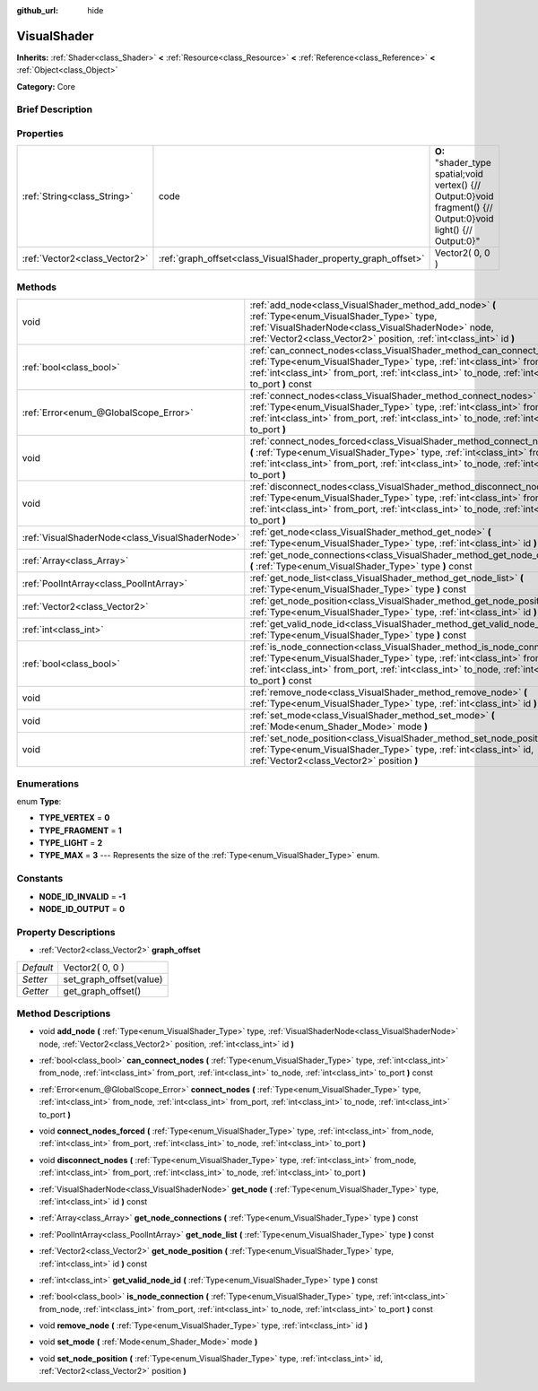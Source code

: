 :github_url: hide

.. Generated automatically by doc/tools/makerst.py in Godot's source tree.
.. DO NOT EDIT THIS FILE, but the VisualShader.xml source instead.
.. The source is found in doc/classes or modules/<name>/doc_classes.

.. _class_VisualShader:

VisualShader
============

**Inherits:** :ref:`Shader<class_Shader>` **<** :ref:`Resource<class_Resource>` **<** :ref:`Reference<class_Reference>` **<** :ref:`Object<class_Object>`

**Category:** Core

Brief Description
-----------------



Properties
----------

+-------------------------------+---------------------------------------------------------------+-----------------------------------------------------------------------------------------------------------------+
| :ref:`String<class_String>`   | code                                                          | **O:** "shader_type spatial;void vertex() {// Output:0}void fragment() {// Output:0}void light() {// Output:0}" |
+-------------------------------+---------------------------------------------------------------+-----------------------------------------------------------------------------------------------------------------+
| :ref:`Vector2<class_Vector2>` | :ref:`graph_offset<class_VisualShader_property_graph_offset>` | Vector2( 0, 0 )                                                                                                 |
+-------------------------------+---------------------------------------------------------------+-----------------------------------------------------------------------------------------------------------------+

Methods
-------

+-------------------------------------------------+--------------------------------------------------------------------------------------------------------------------------------------------------------------------------------------------------------------------------------------------------------------------+
| void                                            | :ref:`add_node<class_VisualShader_method_add_node>` **(** :ref:`Type<enum_VisualShader_Type>` type, :ref:`VisualShaderNode<class_VisualShaderNode>` node, :ref:`Vector2<class_Vector2>` position, :ref:`int<class_int>` id **)**                                   |
+-------------------------------------------------+--------------------------------------------------------------------------------------------------------------------------------------------------------------------------------------------------------------------------------------------------------------------+
| :ref:`bool<class_bool>`                         | :ref:`can_connect_nodes<class_VisualShader_method_can_connect_nodes>` **(** :ref:`Type<enum_VisualShader_Type>` type, :ref:`int<class_int>` from_node, :ref:`int<class_int>` from_port, :ref:`int<class_int>` to_node, :ref:`int<class_int>` to_port **)** const   |
+-------------------------------------------------+--------------------------------------------------------------------------------------------------------------------------------------------------------------------------------------------------------------------------------------------------------------------+
| :ref:`Error<enum_@GlobalScope_Error>`           | :ref:`connect_nodes<class_VisualShader_method_connect_nodes>` **(** :ref:`Type<enum_VisualShader_Type>` type, :ref:`int<class_int>` from_node, :ref:`int<class_int>` from_port, :ref:`int<class_int>` to_node, :ref:`int<class_int>` to_port **)**                 |
+-------------------------------------------------+--------------------------------------------------------------------------------------------------------------------------------------------------------------------------------------------------------------------------------------------------------------------+
| void                                            | :ref:`connect_nodes_forced<class_VisualShader_method_connect_nodes_forced>` **(** :ref:`Type<enum_VisualShader_Type>` type, :ref:`int<class_int>` from_node, :ref:`int<class_int>` from_port, :ref:`int<class_int>` to_node, :ref:`int<class_int>` to_port **)**   |
+-------------------------------------------------+--------------------------------------------------------------------------------------------------------------------------------------------------------------------------------------------------------------------------------------------------------------------+
| void                                            | :ref:`disconnect_nodes<class_VisualShader_method_disconnect_nodes>` **(** :ref:`Type<enum_VisualShader_Type>` type, :ref:`int<class_int>` from_node, :ref:`int<class_int>` from_port, :ref:`int<class_int>` to_node, :ref:`int<class_int>` to_port **)**           |
+-------------------------------------------------+--------------------------------------------------------------------------------------------------------------------------------------------------------------------------------------------------------------------------------------------------------------------+
| :ref:`VisualShaderNode<class_VisualShaderNode>` | :ref:`get_node<class_VisualShader_method_get_node>` **(** :ref:`Type<enum_VisualShader_Type>` type, :ref:`int<class_int>` id **)** const                                                                                                                           |
+-------------------------------------------------+--------------------------------------------------------------------------------------------------------------------------------------------------------------------------------------------------------------------------------------------------------------------+
| :ref:`Array<class_Array>`                       | :ref:`get_node_connections<class_VisualShader_method_get_node_connections>` **(** :ref:`Type<enum_VisualShader_Type>` type **)** const                                                                                                                             |
+-------------------------------------------------+--------------------------------------------------------------------------------------------------------------------------------------------------------------------------------------------------------------------------------------------------------------------+
| :ref:`PoolIntArray<class_PoolIntArray>`         | :ref:`get_node_list<class_VisualShader_method_get_node_list>` **(** :ref:`Type<enum_VisualShader_Type>` type **)** const                                                                                                                                           |
+-------------------------------------------------+--------------------------------------------------------------------------------------------------------------------------------------------------------------------------------------------------------------------------------------------------------------------+
| :ref:`Vector2<class_Vector2>`                   | :ref:`get_node_position<class_VisualShader_method_get_node_position>` **(** :ref:`Type<enum_VisualShader_Type>` type, :ref:`int<class_int>` id **)** const                                                                                                         |
+-------------------------------------------------+--------------------------------------------------------------------------------------------------------------------------------------------------------------------------------------------------------------------------------------------------------------------+
| :ref:`int<class_int>`                           | :ref:`get_valid_node_id<class_VisualShader_method_get_valid_node_id>` **(** :ref:`Type<enum_VisualShader_Type>` type **)** const                                                                                                                                   |
+-------------------------------------------------+--------------------------------------------------------------------------------------------------------------------------------------------------------------------------------------------------------------------------------------------------------------------+
| :ref:`bool<class_bool>`                         | :ref:`is_node_connection<class_VisualShader_method_is_node_connection>` **(** :ref:`Type<enum_VisualShader_Type>` type, :ref:`int<class_int>` from_node, :ref:`int<class_int>` from_port, :ref:`int<class_int>` to_node, :ref:`int<class_int>` to_port **)** const |
+-------------------------------------------------+--------------------------------------------------------------------------------------------------------------------------------------------------------------------------------------------------------------------------------------------------------------------+
| void                                            | :ref:`remove_node<class_VisualShader_method_remove_node>` **(** :ref:`Type<enum_VisualShader_Type>` type, :ref:`int<class_int>` id **)**                                                                                                                           |
+-------------------------------------------------+--------------------------------------------------------------------------------------------------------------------------------------------------------------------------------------------------------------------------------------------------------------------+
| void                                            | :ref:`set_mode<class_VisualShader_method_set_mode>` **(** :ref:`Mode<enum_Shader_Mode>` mode **)**                                                                                                                                                                 |
+-------------------------------------------------+--------------------------------------------------------------------------------------------------------------------------------------------------------------------------------------------------------------------------------------------------------------------+
| void                                            | :ref:`set_node_position<class_VisualShader_method_set_node_position>` **(** :ref:`Type<enum_VisualShader_Type>` type, :ref:`int<class_int>` id, :ref:`Vector2<class_Vector2>` position **)**                                                                       |
+-------------------------------------------------+--------------------------------------------------------------------------------------------------------------------------------------------------------------------------------------------------------------------------------------------------------------------+

Enumerations
------------

.. _enum_VisualShader_Type:

.. _class_VisualShader_constant_TYPE_VERTEX:

.. _class_VisualShader_constant_TYPE_FRAGMENT:

.. _class_VisualShader_constant_TYPE_LIGHT:

.. _class_VisualShader_constant_TYPE_MAX:

enum **Type**:

- **TYPE_VERTEX** = **0**

- **TYPE_FRAGMENT** = **1**

- **TYPE_LIGHT** = **2**

- **TYPE_MAX** = **3** --- Represents the size of the :ref:`Type<enum_VisualShader_Type>` enum.

Constants
---------

.. _class_VisualShader_constant_NODE_ID_INVALID:

.. _class_VisualShader_constant_NODE_ID_OUTPUT:

- **NODE_ID_INVALID** = **-1**

- **NODE_ID_OUTPUT** = **0**

Property Descriptions
---------------------

.. _class_VisualShader_property_graph_offset:

- :ref:`Vector2<class_Vector2>` **graph_offset**

+-----------+-------------------------+
| *Default* | Vector2( 0, 0 )         |
+-----------+-------------------------+
| *Setter*  | set_graph_offset(value) |
+-----------+-------------------------+
| *Getter*  | get_graph_offset()      |
+-----------+-------------------------+

Method Descriptions
-------------------

.. _class_VisualShader_method_add_node:

- void **add_node** **(** :ref:`Type<enum_VisualShader_Type>` type, :ref:`VisualShaderNode<class_VisualShaderNode>` node, :ref:`Vector2<class_Vector2>` position, :ref:`int<class_int>` id **)**

.. _class_VisualShader_method_can_connect_nodes:

- :ref:`bool<class_bool>` **can_connect_nodes** **(** :ref:`Type<enum_VisualShader_Type>` type, :ref:`int<class_int>` from_node, :ref:`int<class_int>` from_port, :ref:`int<class_int>` to_node, :ref:`int<class_int>` to_port **)** const

.. _class_VisualShader_method_connect_nodes:

- :ref:`Error<enum_@GlobalScope_Error>` **connect_nodes** **(** :ref:`Type<enum_VisualShader_Type>` type, :ref:`int<class_int>` from_node, :ref:`int<class_int>` from_port, :ref:`int<class_int>` to_node, :ref:`int<class_int>` to_port **)**

.. _class_VisualShader_method_connect_nodes_forced:

- void **connect_nodes_forced** **(** :ref:`Type<enum_VisualShader_Type>` type, :ref:`int<class_int>` from_node, :ref:`int<class_int>` from_port, :ref:`int<class_int>` to_node, :ref:`int<class_int>` to_port **)**

.. _class_VisualShader_method_disconnect_nodes:

- void **disconnect_nodes** **(** :ref:`Type<enum_VisualShader_Type>` type, :ref:`int<class_int>` from_node, :ref:`int<class_int>` from_port, :ref:`int<class_int>` to_node, :ref:`int<class_int>` to_port **)**

.. _class_VisualShader_method_get_node:

- :ref:`VisualShaderNode<class_VisualShaderNode>` **get_node** **(** :ref:`Type<enum_VisualShader_Type>` type, :ref:`int<class_int>` id **)** const

.. _class_VisualShader_method_get_node_connections:

- :ref:`Array<class_Array>` **get_node_connections** **(** :ref:`Type<enum_VisualShader_Type>` type **)** const

.. _class_VisualShader_method_get_node_list:

- :ref:`PoolIntArray<class_PoolIntArray>` **get_node_list** **(** :ref:`Type<enum_VisualShader_Type>` type **)** const

.. _class_VisualShader_method_get_node_position:

- :ref:`Vector2<class_Vector2>` **get_node_position** **(** :ref:`Type<enum_VisualShader_Type>` type, :ref:`int<class_int>` id **)** const

.. _class_VisualShader_method_get_valid_node_id:

- :ref:`int<class_int>` **get_valid_node_id** **(** :ref:`Type<enum_VisualShader_Type>` type **)** const

.. _class_VisualShader_method_is_node_connection:

- :ref:`bool<class_bool>` **is_node_connection** **(** :ref:`Type<enum_VisualShader_Type>` type, :ref:`int<class_int>` from_node, :ref:`int<class_int>` from_port, :ref:`int<class_int>` to_node, :ref:`int<class_int>` to_port **)** const

.. _class_VisualShader_method_remove_node:

- void **remove_node** **(** :ref:`Type<enum_VisualShader_Type>` type, :ref:`int<class_int>` id **)**

.. _class_VisualShader_method_set_mode:

- void **set_mode** **(** :ref:`Mode<enum_Shader_Mode>` mode **)**

.. _class_VisualShader_method_set_node_position:

- void **set_node_position** **(** :ref:`Type<enum_VisualShader_Type>` type, :ref:`int<class_int>` id, :ref:`Vector2<class_Vector2>` position **)**

